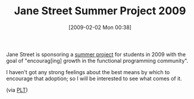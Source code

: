 #+POSTID: 1688
#+DATE: [2009-02-02 Mon 00:38]
#+OPTIONS: toc:nil num:nil todo:nil pri:nil tags:nil ^:nil TeX:nil
#+CATEGORY: Link
#+TAGS: Functional, Programming Language
#+TITLE: Jane Street Summer Project 2009

Jane Street is sponsoring a [[http://ocaml.janestreet.com/?q=node/57][summer project]] for students in 2009 with the goal of "encourag[ing] growth in the functional programming community".

I haven't got any strong feelings about the best means by which to encourage that adoption; so I will be interested to see what comes of it.

(via [[http://list.cs.brown.edu/pipermail/plt-scheme/2009-January/030101.html][PLT]])



